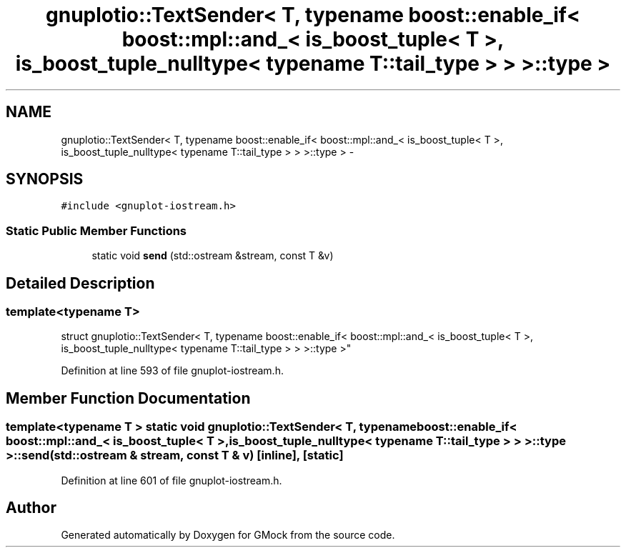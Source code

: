 .TH "gnuplotio::TextSender< T, typename boost::enable_if< boost::mpl::and_< is_boost_tuple< T >, is_boost_tuple_nulltype< typename T::tail_type > > >::type >" 3 "Fri Nov 22 2019" "Version 7" "GMock" \" -*- nroff -*-
.ad l
.nh
.SH NAME
gnuplotio::TextSender< T, typename boost::enable_if< boost::mpl::and_< is_boost_tuple< T >, is_boost_tuple_nulltype< typename T::tail_type > > >::type > \- 
.SH SYNOPSIS
.br
.PP
.PP
\fC#include <gnuplot\-iostream\&.h>\fP
.SS "Static Public Member Functions"

.in +1c
.ti -1c
.RI "static void \fBsend\fP (std::ostream &stream, const T &v)"
.br
.in -1c
.SH "Detailed Description"
.PP 

.SS "template<typename T>
.br
struct gnuplotio::TextSender< T, typename boost::enable_if< boost::mpl::and_< is_boost_tuple< T >, is_boost_tuple_nulltype< typename T::tail_type > > >::type >"

.PP
Definition at line 593 of file gnuplot\-iostream\&.h\&.
.SH "Member Function Documentation"
.PP 
.SS "template<typename T > static void \fBgnuplotio::TextSender\fP< T, typename boost::enable_if< boost::mpl::and_< \fBis_boost_tuple\fP< T >, \fBis_boost_tuple_nulltype\fP< typename T::tail_type > > >::type >::send (std::ostream & stream, const T & v)\fC [inline]\fP, \fC [static]\fP"

.PP
Definition at line 601 of file gnuplot\-iostream\&.h\&.

.SH "Author"
.PP 
Generated automatically by Doxygen for GMock from the source code\&.
